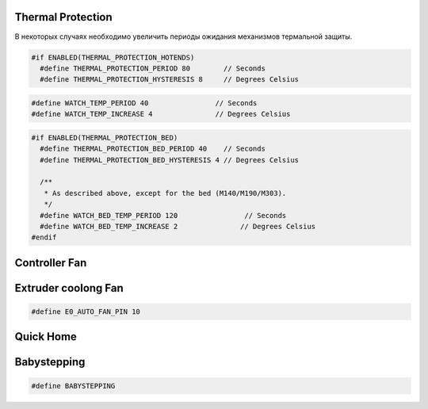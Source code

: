 Thermal Protection
==================

В некоторых случаях необходимо увеличить периоды ожидания механизмов термальной
защиты.

.. code:: C++

  #if ENABLED(THERMAL_PROTECTION_HOTENDS)
    #define THERMAL_PROTECTION_PERIOD 80        // Seconds
    #define THERMAL_PROTECTION_HYSTERESIS 8     // Degrees Celsius

.. code:: C++

  #define WATCH_TEMP_PERIOD 40                // Seconds
  #define WATCH_TEMP_INCREASE 4               // Degrees Celsius

.. code:: C++

  #if ENABLED(THERMAL_PROTECTION_BED)
    #define THERMAL_PROTECTION_BED_PERIOD 40    // Seconds
    #define THERMAL_PROTECTION_BED_HYSTERESIS 4 // Degrees Celsius

    /**
     * As described above, except for the bed (M140/M190/M303).
     */
    #define WATCH_BED_TEMP_PERIOD 120                // Seconds
    #define WATCH_BED_TEMP_INCREASE 2               // Degrees Celsius
  #endif


Controller Fan
==============

Extruder coolong Fan
====================

.. code:: C++

  #define E0_AUTO_FAN_PIN 10

Quick Home
==========

.. code:: C++
  #define QUICK_HOME                     // If homing includes X and Y, do a diagonal move initially


Babystepping
============

.. code:: C++

  #define BABYSTEPPING
